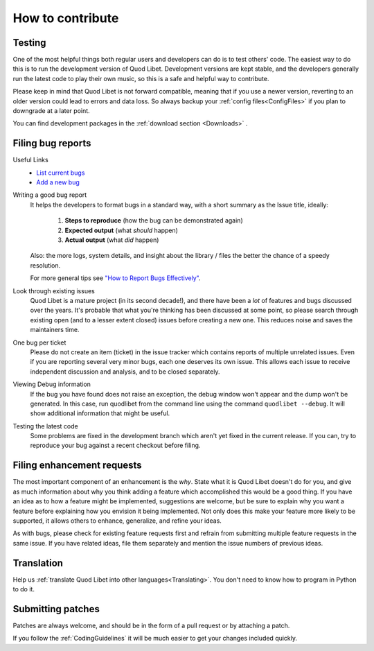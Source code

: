 .. _Contribute:

How to contribute
=================

Testing
-------

One of the most helpful things both regular users and developers can do is
to test others' code. The easiest way to do this is to run the development
version of Quod Libet. Development versions are kept stable, and the
developers generally run the latest code to play their own music, so this
is a safe and helpful way to contribute.

Please keep in mind that Quod Libet is not forward compatible, meaning that 
if you use a newer version, reverting to an older version could lead to 
errors and data loss. So always backup your :ref:`config 
files<ConfigFiles>` if you plan to downgrade at a later point.

You can find development packages in the :ref:`download section
<Downloads>` .


.. _BugReports:

Filing bug reports
------------------

Useful Links
    * `List current bugs <https://github.com/quodlibet/quodlibet/issues>`_
    * `Add a new bug <https://github.com/quodlibet/quodlibet/issues/new>`_


Writing a good bug report
    It helps the developers to format bugs in a standard way, with a short
    summary as the Issue title, ideally:

      1. **Steps to reproduce** (how the bug can be demonstrated again)
      2. **Expected output** (what *should* happen)
      3. **Actual output** (what *did* happen)

    Also: the more logs, system details, and insight about the library / files
    the better the chance of a speedy resolution.

    For more general tips see `"How to Report Bugs Effectively"
    <http://www.chiark.greenend.org.uk/~sgtatham/bugs.html>`_.

Look through existing issues
    Quod Libet is a mature project (in its second decade!), and there have been
    a *lot* of features and bugs discussed over the years. It's probable that
    what you're thinking has been discussed at some point, so please search
    through existing open (and to a lesser extent closed) issues before
    creating a new one. This reduces noise and saves the maintainers time.

One bug per ticket
    Please do not create an item (ticket) in the issue tracker which contains
    reports of multiple unrelated issues. Even if you are reporting several
    very minor bugs, each one deserves its own issue. This allows each issue to
    receive independent discussion and analysis, and to be closed separately.


Viewing Debug information
    If the bug you have found does not raise an exception, the debug window
    won't appear and the dump won't be generated. In this case, run quodlibet
    from the command line using the command ``quodlibet --debug``. It will show
    additional information that might be useful.


Testing the latest code
    Some problems are fixed in the development branch which aren't yet fixed in
    the current release. If you can, try to reproduce your bug against a recent
    checkout before filing.


Filing enhancement requests
---------------------------

The most important component of an enhancement is the *why*. State what it
is Quod Libet doesn't do for you, and give as much information about why
you think adding a feature which accomplished this would be a good thing.
If you have an idea as to how a feature might be implemented, suggestions
are welcome, but be sure to explain why you want a feature before
explaining how you envision it being implemented. Not only does this make
your feature more likely to be supported, it allows others to enhance,
generalize, and refine your ideas.

As with bugs, please check for existing feature requests first and
refrain from submitting multiple feature requests in the same issue.
If you have related ideas, file them separately and mention
the issue numbers of previous ideas.


Translation
-----------

Help us :ref:`translate Quod Libet into other languages<Translating>`.
You don't need to know how to program in Python to do it.


Submitting patches
------------------

Patches are always welcome, and should be in the form of a pull request or by 
attaching a patch.

If you follow the :ref:`CodingGuidelines` it will be much easier to get your 
changes included quickly.
